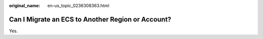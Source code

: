 :original_name: en-us_topic_0236308363.html

.. _en-us_topic_0236308363:

Can I Migrate an ECS to Another Region or Account?
==================================================

Yes.

